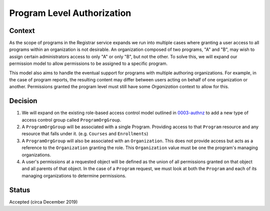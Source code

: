 Program Level Authorization
===========================

Context
-------

As the scope of programs in the Registrar service expands we run into multiple cases where granting a user access to all programs within an organization is not desirable. An organization composed of two programs, "A" and "B", may wish to assign certain administrators access to only "A" or only "B", but not the other. To solve this, we will expand our permission model to allow permissions to be assigned to a specific program.

This model also aims to handle the eventual support for programs with multiple authoring organizations. For example, in the case of program reports, the resulting content may differ between users acting on behalf of one organization or another. Permissions granted the program level must still have some `Organization` context to allow for this.

Decision
--------
1. We will expand on the existing role-based access control model outlined in 0003-authnz_ to add a new type of access control group called ``ProgramOrgGroup``.

2. A ``ProgramOrgGroup`` will be associated with a single Program. Providing access to that ``Program`` resource and any resource that falls under it. (e.g. ``Courses`` and ``Enrollments``)

3. A ``ProgramOrgGroup`` will also be associated with an ``Organization``. This does not provide access but acts as a reference to the ``Organization`` granting the role. This ``Organization`` value must be one the program's managing organizations.

4. A user's permissions at a requested object will be defined as the union of all permissions granted on that object and all parents of that object.  In the case of a ``Program`` request, we must look at both the ``Program`` and each of its managing organizations to determine permissions.


Status
-------
Accepted (circa December 2019)

.. _0003-authnz: https://github.com/openedx/registrar/blob/master/docs/decisions/0003-authnz.rst
